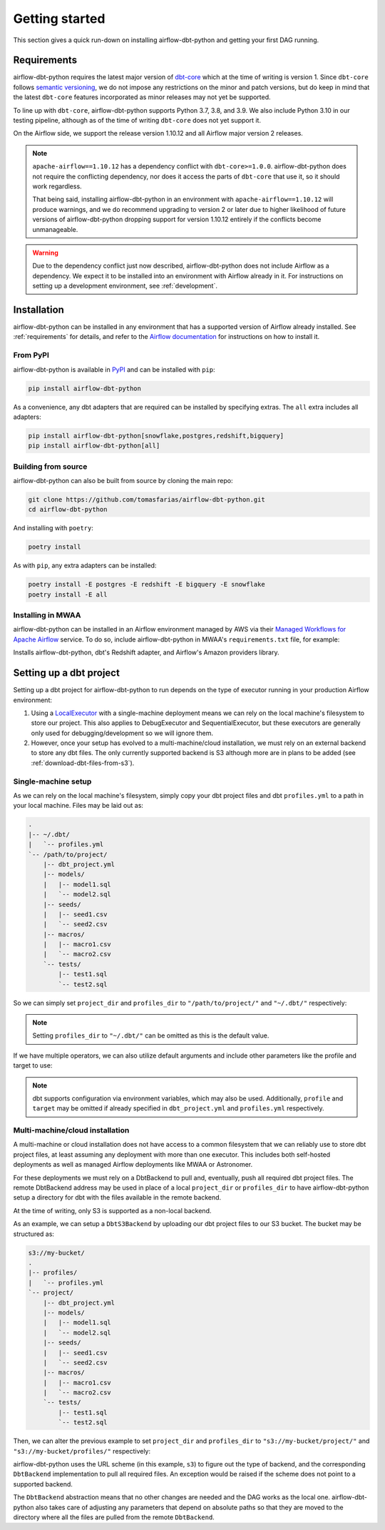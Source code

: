 Getting started
===============

This section gives a quick run-down on installing airflow-dbt-python and getting your first DAG running.

.. _requirements:

Requirements
------------

airflow-dbt-python requires the latest major version of `dbt-core <https://pypi.org/project/dbt-core/>`_ which at the time of writing is version 1. Since ``dbt-core`` follows `semantic versioning <https://semver.org/>`_, we do not impose any restrictions on the minor and patch versions, but do keep in mind that the latest ``dbt-core`` features incorporated as minor releases may not yet be supported.

To line up with ``dbt-core``, airflow-dbt-python supports Python 3.7, 3.8, and 3.9. We also include Python 3.10 in our testing pipeline, although as of the time of writing ``dbt-core`` does not yet support it.

On the Airflow side, we support the release version 1.10.12 and all Airflow major version 2 releases.

.. note::
   ``apache-airflow==1.10.12`` has a dependency conflict with ``dbt-core>=1.0.0``. airflow-dbt-python does not require the conflicting dependency, nor does it access the parts of ``dbt-core`` that use it, so it should work regardless.

   That being said, installing airflow-dbt-python in an environment with ``apache-airflow==1.10.12`` will produce warnings, and we do recommend upgrading to version 2 or later due to higher likelihood of future versions of airflow-dbt-python dropping support for version 1.10.12 entirely if the conflicts become unmanageable.

.. warning::
   Due to the dependency conflict just now described, airflow-dbt-python does not include Airflow as a dependency. We expect it to be installed into an environment with Airflow already in it. For instructions on setting up a development environment, see :ref:`development`.


Installation
------------

airflow-dbt-python can be installed in any environment that has a supported version of Airflow already installed. See :ref:`requirements` for details, and refer to the `Airflow documentation <https://airflow.apache.org/docs/apache-airflow/stable/installation/index.html>`_ for instructions on how to install it.

From PyPI
^^^^^^^^^

airflow-dbt-python is available in `PyPI <https://pypi.org/project/airflow-dbt-python/>`_ and can be installed with ``pip``:

.. code-block:: shell

   pip install airflow-dbt-python

As a convenience, any dbt adapters that are required can be installed by specifying extras. The ``all`` extra includes all adapters:

.. code-block:: shell

   pip install airflow-dbt-python[snowflake,postgres,redshift,bigquery]
   pip install airflow-dbt-python[all]

Building from source
^^^^^^^^^^^^^^^^^^^^

airflow-dbt-python can also be built from source by cloning the main repo:

.. code-block:: shell

   git clone https://github.com/tomasfarias/airflow-dbt-python.git
   cd airflow-dbt-python

And installing with ``poetry``:

.. code-block:: shell

   poetry install

As with ``pip``, any extra adapters can be installed:

.. code-block:: shell

   poetry install -E postgres -E redshift -E bigquery -E snowflake
   poetry install -E all

Installing in MWAA
^^^^^^^^^^^^^^^^^^

airflow-dbt-python can be installed in an Airflow environment managed by AWS via their `Managed Workflows for Apache Airflow <https://aws.amazon.com/managed-workflows-for-apache-airflow/>`_ service. To do so, include airflow-dbt-python in MWAA's ``requirements.txt`` file, for example:

.. code-block:: shell
   :caption: requirements.txt

   airflow-dbt-python[redshift,amazon]

Installs airflow-dbt-python, dbt's Redshift adapter, and Airflow's Amazon providers library.


Setting up a dbt project
------------------------

Setting up a dbt project for airflow-dbt-python to run depends on the type of executor running in your production Airflow environment:

1. Using a `LocalExecutor <https://airflow.apache.org/docs/apache-airflow/stable/executor/local.html>`_ with a single-machine deployment means we can rely on the local machine's filesystem to store our project. This also applies to DebugExecutor and SequentialExecutor, but these executors are generally only used for debugging/development so we will ignore them.

2. However, once your setup has evolved to a multi-machine/cloud installation, we must rely on an external backend to store any dbt files. The only currently supported backend is S3 although more are in plans to be added (see :ref:`download-dbt-files-from-s3`).


Single-machine setup
^^^^^^^^^^^^^^^^^^^^

As we can rely on the local machine's filesystem, simply copy your dbt project files and dbt ``profiles.yml`` to a path in your local machine. Files may be laid out as:

.. code::

   .
   |-- ~/.dbt/
   |   `-- profiles.yml
   `-- /path/to/project/
       |-- dbt_project.yml
       |-- models/
       |   |-- model1.sql
       |   `-- model2.sql
       |-- seeds/
       |   |-- seed1.csv
       |   `-- seed2.csv
       |-- macros/
       |   |-- macro1.csv
       |   `-- macro2.csv
       `-- tests/
           |-- test1.sql
           `-- test2.sql


So we can simply set ``project_dir`` and ``profiles_dir`` to ``"/path/to/project/"`` and ``"~/.dbt/"`` respectively:

.. code-block:: python
   :linenos:
   :caption: example_local_1.py

   import datetime as dt

   from airflow.utils.dates import days_ago
   from airflow_dbt_python.operators.dbt import DbtRunOperator

   with DAG(
       dag_id="example_dbt_artifacts",
       schedule_interval="0 0 * * *",
       start_date=days_ago(1),
       catchup=False,
       dagrun_timeout=dt.timedelta(minutes=60),
   ) as dag:
       dbt_run = DbtRunOperator(
           task_id="dbt_run_daily",
           project_dir="/path/to/project",
           profiles_dir="~/.dbt/",
           select=["+tag:daily"],
           exclude=["tag:deprecated"],
           target="production",
           profile="my-project",
      )

.. note::
   Setting ``profiles_dir`` to ``"~/.dbt/"`` can be omitted as this is the default value.


If we have multiple operators, we can also utilize default arguments and include other parameters like the profile and target to use:

.. code-block:: python
   :linenos:
   :caption: example_local_2.py

   import datetime as dt

   from airflow.utils.dates import days_ago
   from airflow_dbt_python.operators.dbt import DbtRunOperator, DbtSeedOperator

   default_args = {
      "project_dir": "/path/to/project/",
      "profiles_dir": "~/.dbt/",
      "target": "production",
      "profile": "my-project",
   }

   with DAG(
       dag_id="example_dbt_artifacts",
       schedule_interval="0 0 * * *",
       start_date=days_ago(1),
       catchup=False,
       dagrun_timeout=dt.timedelta(minutes=60),
       default_args=default_args,
   ) as dag:
       dbt_seed = DbtSeedOperator(
           task_id="dbt_seed",
       )

       dbt_run = DbtRunOperator(
           task_id="dbt_run_daily",
           select=["+tag:daily"],
           exclude=["tag:deprecated"],
       )

       dbt_seed >> dbt_run


.. note::
   dbt supports configuration via environment variables, which may also be used. Additionally, ``profile`` and ``target`` may be omitted if already specified in ``dbt_project.yml`` and ``profiles.yml`` respectively.

Multi-machine/cloud installation
^^^^^^^^^^^^^^^^^^^^^^^^^^^^^^^^

A multi-machine or cloud installation does not have access to a common filesystem that we can reliably use to store dbt project files, at least assuming any deployment with more than one executor. This includes both self-hosted deployments as well as managed Airflow deployments like MWAA or Astronomer.

For these deployments we must rely on a DbtBackend to pull and, eventually, push all required dbt project files. The remote DbtBackend address may be used in place of a local ``project_dir`` or ``profiles_dir`` to have airflow-dbt-python setup a directory for dbt with the files available in the remote backend.

At the time of writing, only S3 is supported as a non-local backend.

As an example, we can setup a ``DbtS3Backend`` by uploading our dbt project files to our S3 bucket. The bucket may be structured as:

.. code::

   s3://my-bucket/
   .
   |-- profiles/
   |   `-- profiles.yml
   `-- project/
       |-- dbt_project.yml
       |-- models/
       |   |-- model1.sql
       |   `-- model2.sql
       |-- seeds/
       |   |-- seed1.csv
       |   `-- seed2.csv
       |-- macros/
       |   |-- macro1.csv
       |   `-- macro2.csv
       `-- tests/
           |-- test1.sql
           `-- test2.sql


Then, we can alter the previous example to set ``project_dir`` and ``profiles_dir`` to ``"s3://my-bucket/project/"`` and ``"s3://my-bucket/profiles/"`` respectively:

.. code-block:: python
   :linenos:
   :caption: example_s3_1.py
   :emphasize-lines: 15,16

   import datetime as dt

   from airflow.utils.dates import days_ago
   from airflow_dbt_python.operators.dbt import DbtRunOperator

   with DAG(
       dag_id="example_dbt_artifacts",
       schedule_interval="0 0 * * *",
       start_date=days_ago(1),
       catchup=False,
       dagrun_timeout=dt.timedelta(minutes=60),
   ) as dag:
       dbt_run = DbtRunOperator(
           task_id="dbt_run_daily",
           project_dir="s3://my-bucket/project/",
           profiles_dir="s3://my-bucket/profiles/",
           select=["+tag:daily"],
           exclude=["tag:deprecated"],
           target="production",
           profile="my-project",
      )

airflow-dbt-python uses the URL scheme (in this example, ``s3``) to figure out the type of backend, and the corresponding ``DbtBackend`` implementation to pull all required files. An exception would be raised if the scheme does not point to a supported backend.

The ``DbtBackend`` abstraction means that no other changes are needed and the DAG works as the local one. airflow-dbt-python also takes care of adjusting any parameters that depend on absolute paths so that they are moved to the directory where all the files are pulled from the remote ``DbtBackend``.
